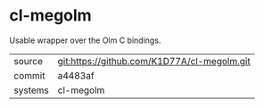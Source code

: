 * cl-megolm

Usable wrapper over the Olm C bindings. 

|---------+-------------------------------------------|
| source  | git:https://github.com/K1D77A/cl-megolm.git   |
| commit  | a4483af  |
| systems | cl-megolm |
|---------+-------------------------------------------|

